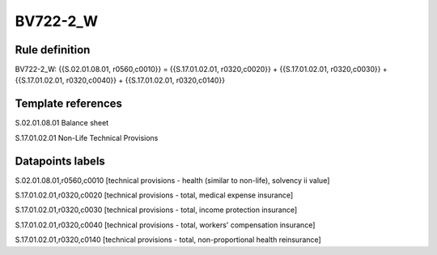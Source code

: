 =========
BV722-2_W
=========

Rule definition
---------------

BV722-2_W: {{S.02.01.08.01, r0560,c0010}} = {{S.17.01.02.01, r0320,c0020}} + {{S.17.01.02.01, r0320,c0030}} + {{S.17.01.02.01, r0320,c0040}} + {{S.17.01.02.01, r0320,c0140}}


Template references
-------------------

S.02.01.08.01 Balance sheet

S.17.01.02.01 Non-Life Technical Provisions


Datapoints labels
-----------------

S.02.01.08.01,r0560,c0010 [technical provisions - health (similar to non-life), solvency ii value]

S.17.01.02.01,r0320,c0020 [technical provisions - total, medical expense insurance]

S.17.01.02.01,r0320,c0030 [technical provisions - total, income protection insurance]

S.17.01.02.01,r0320,c0040 [technical provisions - total, workers' compensation insurance]

S.17.01.02.01,r0320,c0140 [technical provisions - total, non-proportional health reinsurance]



